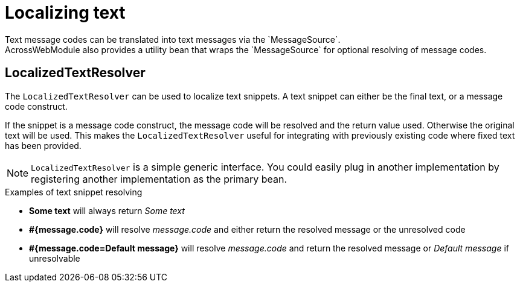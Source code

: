 [[localized-text]]
[#localized-text]
= Localizing text
Text message codes can be translated into text messages via the `MessageSource`.
AcrossWebModule also provides a utility bean that wraps the `MessageSource` for optional resolving of message codes.

[discrete]
== LocalizedTextResolver
The `LocalizedTextResolver` can be used to localize text snippets.
A text snippet can either be the final text, or a message code construct.

If the snippet is a message code construct, the message code will be resolved and the return value used.
Otherwise the original text will be used.
This makes the `LocalizedTextResolver` useful for integrating with previously existing code where fixed text has been provided.

NOTE: `LocalizedTextResolver` is a simple generic interface.
You could easily plug in another implementation by registering another implementation as the primary bean.

.Examples of text snippet resolving
* *Some text* will always return _Some text_
* *#{message.code}* will resolve _message.code_ and either return the resolved message or the unresolved code
* *#{message.code=Default message}* will resolve _message.code_ and return the resolved message or _Default message_ if unresolvable
